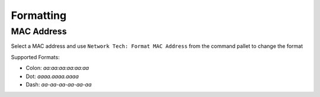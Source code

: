 Formatting
==========

MAC Address
-----------

Select a MAC address and use ``Network Tech: Format MAC Address`` from the command pallet to change the format

Supported Formats:

* Colon: `aa:aa:aa:aa:aa:aa`

* Dot: `aaaa.aaaa.aaaa`

* Dash: `aa-aa-aa-aa-aa-aa`